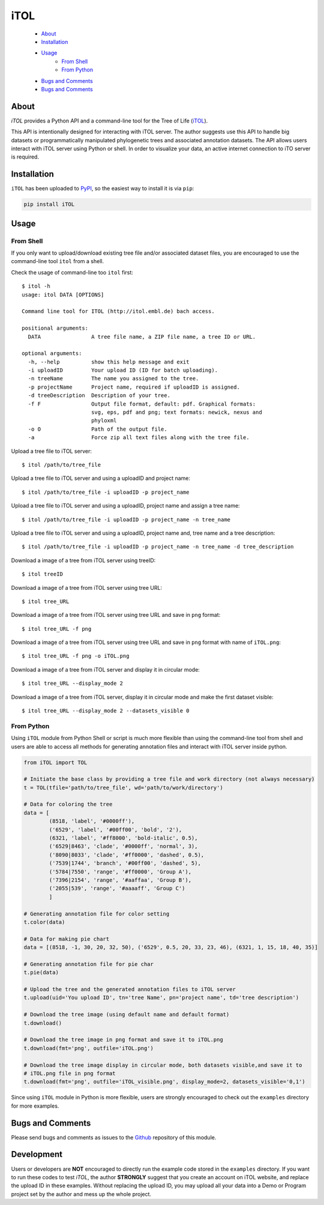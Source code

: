 ====
iTOL
====


    * `About`_
    * `Installation`_
    * `Usage`_
        * `From Shell`_
        * `From Python`_
    * `Bugs and Comments`_
    * `Bugs and Comments`_

About
=====

`iTOL` provides a Python API and a command-line tool for the Tree of Life (`iTOL <http://iTOL.embl.de>`_).

This API is intentionally designed for interacting with iTOL server. The author suggests use this
API to handle big datasets or programmatically manipulated phylogenetic trees and associated
annotation datasets. The API allows users interact with iTOL server using Python or shell. In order
to visualize your data, an active internet connection to iTO server is required.


Installation
============

``iTOL`` has been uploaded to `PyPI <https://pypi.org/>`_, so the easiest way to install it is via ``pip``:

.. code-block:: shell

    pip install iTOL


Usage
=====

From Shell
----------

If you only want to upload/download existing tree file and/or associated dataset files, you are
encouraged to use the command-line tool ``itol`` from a shell.

Check the usage of command-line too ``itol`` first::

    $ itol -h
    usage: itol DATA [OPTIONS]

    Command line tool for ITOL (http://itol.embl.de) bach access.

    positional arguments:
      DATA                A tree file name, a ZIP file name, a tree ID or URL.

    optional arguments:
      -h, --help          show this help message and exit
      -i uploadID         Your upload ID (ID for batch uploading).
      -n treeName         The name you assigned to the tree.
      -p projectName      Project name, required if uploadID is assigned.
      -d treeDescription  Description of your tree.
      -f F                Output file format, default: pdf. Graphical formats:
                          svg, eps, pdf and png; text formats: newick, nexus and
                          phyloxml
      -o O                Path of the output file.
      -a                  Force zip all text files along with the tree file.

Upload a tree file to iTOL server::

    $ itol /path/to/tree_file

Upload a tree file to iTOL server and using a uploadID and project name::

    $ itol /path/to/tree_file -i uploadID -p project_name

Upload a tree file to iTOL server and using a uploadID, project name and assign a tree name::

    $ itol /path/to/tree_file -i uploadID -p project_name -n tree_name

Upload a tree file to iTOL server and using a uploadID, project name and, tree name and a tree
description::

    $ itol /path/to/tree_file -i uploadID -p project_name -n tree_name -d tree_description

Download a image of a tree from iTOL server using treeID::

    $ itol treeID

Download a image of a tree from iTOL server using tree URL::

    $ itol tree_URL

Download a image of a tree from iTOL server using tree URL and save in ``png`` format::

    $ itol tree_URL -f png

Download a image of a tree from iTOL server using tree URL and save in ``png`` format with name of
``iTOL.png``::

    $ itol tree_URL -f png -o iTOL.png

Download a image of a tree from iTOL server and display it in circular mode::

    $ itol tree_URL --display_mode 2

Download a image of a tree from iTOL server, display it in circular mode and make the first dataset
visible::

    $ itol tree_URL --display_mode 2 --datasets_visible 0


From Python
-----------

Using ``iTOL`` module from Python Shell or script is much more flexible than using the command-line
tool from shell and users are able to access all methods for generating annotation files and interact
with iTOL server inside python.

.. code-block:: python

    from iTOL import TOL

    # Initiate the base class by providing a tree file and work directory (not always necessary)
    t = TOL(tfile='path/to/tree_file', wd='path/to/work/directory')

    # Data for coloring the tree
    data = [
            (8518, 'label', '#0000ff'),
            ('6529', 'label', '#00ff00', 'bold', '2'),
            (6321, 'label', '#ff8000', 'bold-italic', 0.5),
            ('6529|8463', 'clade', '#0000ff', 'normal', 3),
            ('8090|8033', 'clade', '#ff0000', 'dashed', 0.5),
            ('7539|1744', 'branch', '#00ff00', 'dashed', 5),
            ('5784|7550', 'range', '#ff0000', 'Group A'),
            ('7396|2154', 'range', '#aaffaa', 'Group B'),
            ('2055|539', 'range', '#aaaaff', 'Group C')
            ]

    # Generating annotation file for color setting
    t.color(data)

    # Data for making pie chart
    data = [(8518, -1, 30, 20, 32, 50), ('6529', 0.5, 20, 33, 23, 46), (6321, 1, 15, 18, 40, 35)]

    # Generating annotation file for pie char
    t.pie(data)

    # Upload the tree and the generated annotation files to iTOL server
    t.upload(uid='You upload ID', tn='tree Name', pn='project name', td='tree description')

    # Download the tree image (using default name and default format)
    t.download()

    # Download the tree image in png format and save it to iTOL.png
    t.download(fmt='png', outfile='iTOL.png')

    # Download the tree image display in circular mode, both datasets visible,and save it to
    # iTOL.png file in png format
    t.download(fmt='png', outfile='iTOL_visible.png', display_mode=2, datasets_visible='0,1')

Since using ``iTOL`` module in Python is more flexible, users are strongly encouraged to check
out the ``examples``
directory for more examples.


Bugs and Comments
=================

Please send bugs and comments as issues to the `Github <https://github.com/iBiology/iTOL>`_
repository of this module.


Development
===========

Users or developers are **NOT** encouraged to directly run the example code stored in the
``examples`` directory. If you want to run these codes to test `iTOL`, the author **STRONGLY**
suggest that you create an account on iTOL website, and replace the upload ID in these examples.
Without replacing the upload ID, you may upload all your data into a Demo or Program project
set by the author and mess up the whole project.
